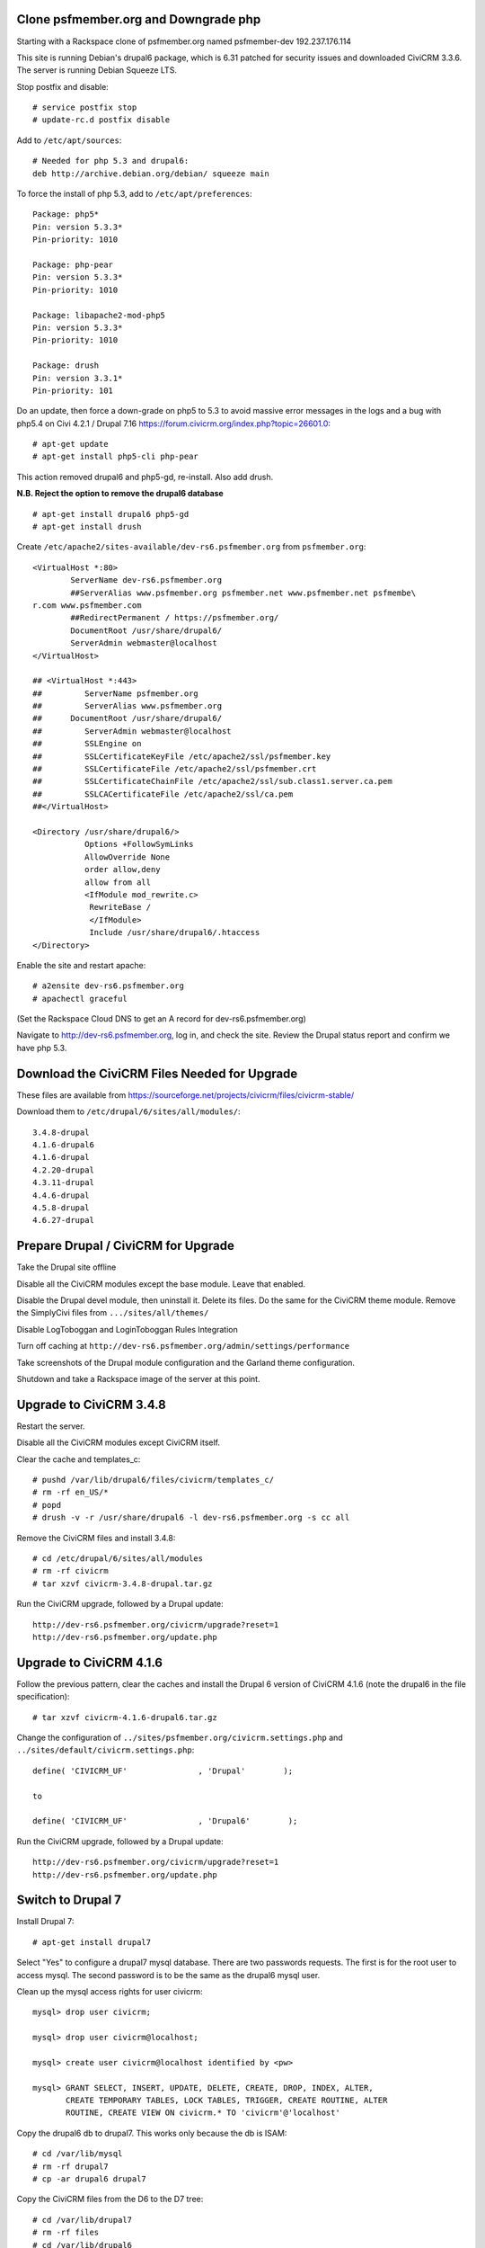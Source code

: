 Clone psfmember.org and Downgrade php
=====================================

.. 28 March 2017: 

Starting with a Rackspace clone of psfmember.org named psfmember-dev
192.237.176.114

This site is running Debian's drupal6 package, which is 6.31 patched for
security issues and downloaded CiviCRM 3.3.6.  The server is running Debian
Squeeze LTS.

Stop postfix and disable::

  # service postfix stop
  # update-rc.d postfix disable

Add to ``/etc/apt/sources``::

  # Needed for php 5.3 and drupal6:
  deb http://archive.debian.org/debian/ squeeze main

To force the install of php 5.3, add to ``/etc/apt/preferences``::

  Package: php5*
  Pin: version 5.3.3*
  Pin-priority: 1010

  Package: php-pear
  Pin: version 5.3.3*
  Pin-priority: 1010

  Package: libapache2-mod-php5
  Pin: version 5.3.3*
  Pin-priority: 1010

  Package: drush
  Pin: version 3.3.1*
  Pin-priority: 101
  

Do an update, then force a down-grade on php5 to 5.3 to avoid massive error
messages in the logs and a bug with php5.4 on Civi 4.2.1 / Drupal 7.16
https://forum.civicrm.org/index.php?topic=26601.0::

  # apt-get update
  # apt-get install php5-cli php-pear

.. 
 psfmember-dev:/home/kbk# apt-get install php5-common php-pear
 Reading package lists... Done
 Building dependency tree       
 Reading state information... Done
 The following package was automatically installed and is no longer required:
   lsof
 Use 'apt-get autoremove' to remove it.
 The following extra packages will be installed:
   libapache2-mod-php5 libdb4.8 php5-cli php5-mcrypt php5-mysql php5-suhosin
 Suggested packages:
   php5-dev
 The following packages will be REMOVED:
   drupal6 php5-gd
 The following NEW packages will be installed:
   libdb4.8 php-pear php5-suhosin
 The following packages will be DOWNGRADED:
   libapache2-mod-php5 php5-cli php5-common php5-mcrypt php5-mysql
 0 upgraded, 3 newly installed, 5 downgraded, 2 to remove and 0 not upgraded.
 Need to get 7,778 kB of archives.
 After this operation, 1,792 kB disk space will be freed.
 Do you want to continue [Y/n]? 
 Get:1 http://archive.debian.org/debian/ squeeze/main libdb4.8 amd64 4.8.30-2 [696 kB]
 Get:2 http://archive.debian.org/debian/ squeeze/main php5-mcrypt amd64 5.3.3-7+squeeze19 [15.2 kB]
 Get:3 http://archive.debian.org/debian/ squeeze/main php5-cli amd64 5.3.3-7+squeeze19 [2,944 kB]
 Get:4 http://archive.debian.org/debian/ squeeze/main php5-mysql amd64 5.3.3-7+squeeze19 [76.7 kB]
 Get:5 http://archive.debian.org/debian/ squeeze/main libapache2-mod-php5 amd64 5.3.3-7+squeeze19 [3,039 kB]
 Get:6 http://archive.debian.org/debian/ squeeze/main php5-common amd64 5.3.3-7+squeeze19 [556 kB]
 Get:7 http://archive.debian.org/debian/ squeeze/main php-pear all 5.3.3-7+squeeze19 [363 kB]
 Get:8 http://archive.debian.org/debian/ squeeze/main php5-suhosin amd64 0.9.32.1-1 [88.4 kB]
 Fetched 7,778 kB in 3s (2,563 kB/s)
 (Reading database ... 42705 files and directories currently installed.)
 Removing drupal6 ...
 Removing php5-gd ...
 Processing triggers for libapache2-mod-php5 ...
 Action 'configtest' failed.
 The Apache error log may have more information.
 Your apache2 configuration is broken, so we're not restarting it for you.
 Selecting previously unselected package libdb4.8.
 (Reading database ... 42174 files and directories currently installed.)
 Unpacking libdb4.8 (from .../libdb4.8_4.8.30-2_amd64.deb) ...
 dpkg: warning: downgrading php5-mcrypt from 5.4.45-0+deb7u8 to 5.3.3-7+squeeze19
 Preparing to replace php5-mcrypt 5.4.45-0+deb7u8 (using .../php5-mcrypt_5.3.3-7+squeeze19_amd64.deb) ...
 Unpacking replacement php5-mcrypt ...
 dpkg: warning: downgrading php5-cli from 5.4.45-0+deb7u8 to 5.3.3-7+squeeze19
 Preparing to replace php5-cli 5.4.45-0+deb7u8 (using .../php5-cli_5.3.3-7+squeeze19_amd64.deb) ...
 Unpacking replacement php5-cli ...
 dpkg: warning: downgrading php5-mysql from 5.4.45-0+deb7u8 to 5.3.3-7+squeeze19
 Preparing to replace php5-mysql 5.4.45-0+deb7u8 (using .../php5-mysql_5.3.3-7+squeeze19_amd64.deb) ...
 Unpacking replacement php5-mysql ...
 dpkg: warning: downgrading libapache2-mod-php5 from 5.4.45-0+deb7u8 to 5.3.3-7+squeeze19
 Preparing to replace libapache2-mod-php5 5.4.45-0+deb7u8 (using .../libapache2-mod-php5_5.3.3-7+squeeze19_amd64.deb) ...
 Unpacking replacement libapache2-mod-php5 ...
 dpkg: warning: downgrading php5-common from 5.4.45-0+deb7u8 to 5.3.3-7+squeeze19
 Preparing to replace php5-common 5.4.45-0+deb7u8 (using .../php5-common_5.3.3-7+squeeze19_amd64.deb) ...
 Unpacking replacement php5-common ...
 dpkg: warning: unable to delete old directory '/etc/php5/mods-available': Directory not empty
 Selecting previously unselected package php-pear.
 Unpacking php-pear (from .../php-pear_5.3.3-7+squeeze19_all.deb) ...
 Selecting previously unselected package php5-suhosin.
 Unpacking php5-suhosin (from .../php5-suhosin_0.9.32.1-1_amd64.deb) ...
 Processing triggers for man-db ...
 Setting up libdb4.8 (4.8.30-2) ...
 Setting up php5-common (5.3.3-7+squeeze19) ...
 Installing new version of config file /etc/cron.d/php5 ...
 Setting up php5-cli (5.3.3-7+squeeze19) ...
 Replacing config file /etc/php5/cli/php.ini with new version
 Setting up libapache2-mod-php5 (5.3.3-7+squeeze19) ...
 Installing new version of config file /etc/apache2/mods-available/php5.conf ...
 Replacing config file /etc/php5/apache2/php.ini with new version
 Action 'configtest' failed.
 The Apache error log may have more information.
 Your apache2 configuration is broken, so we're not restarting it for you.
 Setting up php5-mcrypt (5.3.3-7+squeeze19) ...
 Setting up php5-mysql (5.3.3-7+squeeze19) ...
 Setting up php-pear (5.3.3-7+squeeze19) ...
 Setting up php5-suhosin (0.9.32.1-1) ...
 Processing triggers for libapache2-mod-php5 ...
 Action 'configtest' failed.
 The Apache error log may have more information.
 Your apache2 configuration is broken, so we're not restarting it for you.
 [master 8c7aabe] committing changes in /etc after apt run
  Author: kbk <kbk@psfmember-dev>
  15 files changed, 594 insertions(+), 342 deletions(-)
  delete mode 120000 apache2/conf.d/drupal6.conf
  rewrite apache2/mods-available/php5.conf (98%)
  delete mode 120000 drupal/6/sites/default/files
  create mode 100644 pear/pear.conf
  delete mode 120000 php5/conf.d/20-gd.ini
  create mode 100644 php5/conf.d/mcrypt.ini
  create mode 100644 php5/conf.d/mysql.ini
  create mode 100644 php5/conf.d/mysqli.ini
  create mode 100644 php5/conf.d/pdo.ini
  create mode 100644 php5/conf.d/pdo_mysql.ini
  create mode 100644 php5/conf.d/suhosin.ini


This action removed drupal6 and php5-gd, re-install.  Also add drush.

**N.B. Reject the option to remove the drupal6 database** ::

  
  # apt-get install drupal6 php5-gd
  # apt-get install drush
.. 
  psfmember-dev:/home/kbk# apt-get install drupal6
  Reading package lists... Done
  Building dependency tree       
  Reading state information... Done
  The following package was automatically installed and is no longer required:
    lsof
  Use 'apt-get autoremove' to remove it.
  The following extra packages will be installed:
    libjpeg62 libt1-5 php5-gd
  The following NEW packages will be installed:
    drupal6 libjpeg62 libt1-5 php5-gd
  0 upgraded, 4 newly installed, 0 to remove and 0 not upgraded.
  Need to get 1,442 kB of archives.
  After this operation, 5,835 kB of additional disk space will be used.
  Do you want to continue [Y/n]? 
  Get:1 http://archive.debian.org/debian/ squeeze/main php5-gd amd64 5.3.3-7+squeeze19 [39.2 kB]
  Get:2 http://httpredir.debian.org/debian/ wheezy/main libjpeg62 amd64 6b1-3+deb7u1 [96.9 kB]
  Get:3 http://httpredir.debian.org/debian/ wheezy/main libt1-5 amd64 5.1.2-3.6 [174 kB]
  Get:4 http://archive.debian.org/debian/ squeeze/main drupal6 all 6.31-1 [1,132 kB]
  Fetched 1,442 kB in 1s (1,057 kB/s)
  Selecting previously unselected package libjpeg62:amd64.
  (Reading database ... 42381 files and directories currently installed.)
  Unpacking libjpeg62:amd64 (from .../libjpeg62_6b1-3+deb7u1_amd64.deb) ...
  Selecting previously unselected package libt1-5.
  Unpacking libt1-5 (from .../libt1-5_5.1.2-3.6_amd64.deb) ...
  Selecting previously unselected package php5-gd.
  Unpacking php5-gd (from .../php5-gd_5.3.3-7+squeeze19_amd64.deb) ...
  Selecting previously unselected package drupal6.
  Unpacking drupal6 (from .../drupal6_6.31-1_all.deb) ...
  Processing triggers for libapache2-mod-php5 ...
  [ ok ] Reloading web server config: apache2.
  Setting up libjpeg62:amd64 (6b1-3+deb7u1) ...
  Setting up libt1-5 (5.1.2-3.6) ...
  Setting up php5-gd (5.3.3-7+squeeze19) ...
  Processing triggers for libapache2-mod-php5 ...
  [ ok ] Reloading web server config: apache2.
  Setting up drupal6 (6.31-1) ...
  dbconfig-common: writing config to /etc/dbconfig-common/drupal6.conf
  Replacing config file /etc/drupal/6/sites/default/dbconfig.php with new version
  dbconfig-common: flushing administrative password
  www-data www-data 750 /var/lib/drupal6/files
  [master 69bc576] committing changes in /etc after apt run
   Author: kbk <kbk@psfmember-dev>
   4 files changed, 5 insertions(+), 1 deletion(-)
   create mode 120000 drupal/6/sites/default/files
   create mode 100644 php5/conf.d/gd.ini

Create ``/etc/apache2/sites-available/dev-rs6.psfmember.org`` from ``psfmember.org``::

  <VirtualHost *:80>
	  ServerName dev-rs6.psfmember.org
	  ##ServerAlias www.psfmember.org psfmember.net www.psfmember.net psfmembe\
  r.com www.psfmember.com
	  ##RedirectPermanent / https://psfmember.org/
	  DocumentRoot /usr/share/drupal6/
	  ServerAdmin webmaster@localhost
  </VirtualHost>

  ## <VirtualHost *:443>
  ##         ServerName psfmember.org
  ##         ServerAlias www.psfmember.org
  ##      DocumentRoot /usr/share/drupal6/
  ##         ServerAdmin webmaster@localhost
  ##         SSLEngine on
  ##         SSLCertificateKeyFile /etc/apache2/ssl/psfmember.key
  ##         SSLCertificateFile /etc/apache2/ssl/psfmember.crt
  ##         SSLCertificateChainFile /etc/apache2/ssl/sub.class1.server.ca.pem
  ##         SSLCACertificateFile /etc/apache2/ssl/ca.pem
  ##</VirtualHost>

  <Directory /usr/share/drupal6/>
	     Options +FollowSymLinks
	     AllowOverride None
	     order allow,deny
	     allow from all
	     <IfModule mod_rewrite.c>
	      RewriteBase /
	      </IfModule>
	      Include /usr/share/drupal6/.htaccess
  </Directory>

Enable the site and restart apache::

  # a2ensite dev-rs6.psfmember.org
  # apachectl graceful

(Set the Rackspace Cloud DNS to get an A record for dev-rs6.psfmember.org)

Navigate to http://dev-rs6.psfmember.org, log in, and check the site.  Review the
Drupal status report and confirm we have php 5.3.

.. * 29 March 2017:

Download  the CiviCRM Files Needed for Upgrade
================================================

These files are available from
https://sourceforge.net/projects/civicrm/files/civicrm-stable/

Download them to ``/etc/drupal/6/sites/all/modules/``::

  3.4.8-drupal
  4.1.6-drupal6
  4.1.6-drupal
  4.2.20-drupal
  4.3.11-drupal
  4.4.6-drupal
  4.5.8-drupal
  4.6.27-drupal

Prepare Drupal / CiviCRM for Upgrade
====================================

Take the Drupal site offline

Disable all the CiviCRM modules except the base module. Leave that enabled.

Disable the Drupal devel module, then uninstall it.  Delete its files. Do the
same for the CiviCRM theme module. Remove the SimplyCivi files from
``.../sites/all/themes/``

Disable LogToboggan and LoginToboggan Rules Integration

Turn off caching at ``http://dev-rs6.psfmember.org/admin/settings/performance``

Take screenshots of the Drupal module configuration and the Garland theme
configuration.

Shutdown and take a Rackspace image of the server at this point.

Upgrade to CiviCRM 3.4.8
==========================

Restart the server.

Disable all the CiviCRM modules except CiviCRM itself.

Clear the cache and templates_c::

  # pushd /var/lib/drupal6/files/civicrm/templates_c/
  # rm -rf en_US/*
  # popd
  # drush -v -r /usr/share/drupal6 -l dev-rs6.psfmember.org -s cc all

Remove the CiviCRM files and install 3.4.8::

  # cd /etc/drupal/6/sites/all/modules
  # rm -rf civicrm
  # tar xzvf civicrm-3.4.8-drupal.tar.gz

Run the CiviCRM upgrade, followed by a Drupal update::

  http://dev-rs6.psfmember.org/civicrm/upgrade?reset=1
  http://dev-rs6.psfmember.org/update.php

Upgrade to CiviCRM 4.1.6
========================

Follow the previous pattern, clear the caches and install the Drupal 6 version
of CiviCRM 4.1.6 (note the drupal6 in the file specification)::

  # tar xzvf civicrm-4.1.6-drupal6.tar.gz 

Change the configuration of ``../sites/psfmember.org/civicrm.settings.php`` and
``../sites/default/civicrm.settings.php``::

  define( 'CIVICRM_UF'               , 'Drupal'        );

  to

  define( 'CIVICRM_UF'               , 'Drupal6'        );

Run the CiviCRM upgrade, followed by a Drupal update::

  http://dev-rs6.psfmember.org/civicrm/upgrade?reset=1
  http://dev-rs6.psfmember.org/update.php

Switch to Drupal 7
==================

Install Drupal 7::

  # apt-get install drupal7

Select "Yes" to configure a drupal7 mysql database. There are two passwords
requests.  The first is for the root user to access mysql. The second password
is to be the same as the drupal6 mysql user.

.. 
  If db access issues, verify this 
  mysql> grant usage on *.* to drupal7@localhost identified by <pw>
  mysql> grant all on drupal7.* to drupal7@localhost

.. https://wiki.civicrm.org/confluence/display/CRMDOC/CiviCRM+MySQL+Permission+Requirements

Clean up the mysql access rights for user civicrm::

  mysql> drop user civicrm;

  mysql> drop user civicrm@localhost;

  mysql> create user civicrm@localhost identified by <pw>

  mysql> GRANT SELECT, INSERT, UPDATE, DELETE, CREATE, DROP, INDEX, ALTER,
  	 CREATE TEMPORARY TABLES, LOCK TABLES, TRIGGER, CREATE ROUTINE, ALTER
  	 ROUTINE, CREATE VIEW ON civicrm.* TO 'civicrm'@'localhost'

Copy the drupal6 db to drupal7.  This works only because the db is ISAM::

  # cd /var/lib/mysql
  # rm -rf drupal7
  # cp -ar drupal6 drupal7

Copy the CiviCRM files from the D6 to the D7 tree::

  # cd /var/lib/drupal7
  # rm -rf files
  # cd /var/lib/drupal6
  # cp -ar files /var/lib/drupal7

Copy the D7 .htaccess file into the files directory::

  # cd /var/lib/drupal7/files
  # cp -a /usr/share/doc/drupal7/file.htaccess .htaccess
  # chown www-data:www-data .htaccess
  # chmod 644 .htaccess

Copy the virtual host files into the D7 tree::

  # cd /etc/drupal/7/sites
  # cp -ar default psfmember.org
  # cp -a /etc/drupal/6/sites/psfmember.org/civicrm.settings.php psfmember.org

Configure the copied civicrm.settings.php for Drupal 7::

  Edit /etc/drupal/7/sites/psfmember.org

  Was:
  define( 'CIVICRM_UF'               , 'Drupal6'        );
  Is:
  define( 'CIVICRM_UF'               , 'Drupal'        );

  Was:
  define( 'CIVICRM_UF_DSN' , 'mysql://drupal6:0MhAQL0wh87s@localhost/drupal6?new_link=true' );
  Is:
  define( 'CIVICRM_UF_DSN' , 'mysql://drupal7:0MhAQL0wh87s@localhost/drupal7?new_link=true' );

  Was:
  $civicrm_root = '/usr/share/drupal6/sites/all/modules/civicrm';
  Is:
  $civicrm_root = '/usr/share/drupal7/sites/all/modules/civicrm';

  Was:
  define( 'CIVICRM_TEMPLATE_COMPILEDIR', '/usr/share/drupal6/sites/psfmember.or	g/files/civicrm/templates_c/' );
  Is:
  define( 'CIVICRM_TEMPLATE_COMPILEDIR', '/usr/share/drupal7/sites/psfmember.org/files/civicrm/templates_c/' );

  Was:
  define( 'CIVICRM_TEMPLATE_COMPILEDIR', '/usr/share/drupal6/sites/psfmember.org/files/civicrm/templates_c/' );
  Is:
  define( 'CIVICRM_TEMPLATE_COMPILEDIR', '/usr/share/drupal7/sites/psfmember.org/files/civicrm/templates_c/' );

  Was:
  define( 'CIVICRM_UF_BASEURL'      , 'https://psfmember.org/' );
  Is:
  define( 'CIVICRM_UF_BASEURL'      , 'http://dev-rs7.psfmember.org/' );

  Note: the previous change is only needed for a development site, but it is
  important there to avoid impacting the production site.

  Was:
  define( 'CIVICRM_MAIL_LOG', '/usr/share/drupal6/sites/dev-do.psfmember.org/files/civicrm/templates_c//mail.log' );
  Is:
  define( 'CIVICRM_MAIL_LOG', '/usr/share/drupal7/sites/dev-do.psfmember.org/files/civicrm/templates_c//mail.log' );

Copy the D6 CiviCRM .../sites/all tree into the D7 location::

  # cd /etc/drupal/7/sites
  # cp -ar /etc/drupal/6/sites/all/ all

Remove the D6 CiviCRM tarballs::
  
  # cd /etc/drupal/7/sites/all/modules
  # rm civicrm-3* civicrm-4.1.6-drupal6.tar.gz

Install the D7 CiviCRM 4.1.6 files::

  # rm -rf civicrm
  # tar xzvf civicrm-4.1.6-drupal.tar.gz

Setup access to the D7 site. First, set the Rackspace Cloud DNS to get an A
record for dev-rs7.psfmember.org. Then, add to
``/etc/apache2/sites-enabled/dev-rs7.psfmember.org``::

  <VirtualHost *:80>
          ServerName dev-rs7.psfmember.org
          ##ServerAlias www.psfmember.org psfmember.net www.psfmember.net psfmember.com www.psfmember.com
          ##RedirectPermanent / https://psfmember.org/
          DocumentRoot /usr/share/drupal7/
          ServerAdmin webmaster@localhost
  </VirtualHost>

  <Directory /usr/share/drupal6/>
             Options +FollowSymLinks
             AllowOverride None
             order allow,deny
             allow from all
             <IfModule mod_rewrite.c>
              RewriteBase /
              </IfModule>
              Include /usr/share/drupal6/.htaccess
  </Directory>

Enable the site and restart apache::

  # a2ensite dev-rs7.psfmember.org
  # apachectl graceful

Take a Rackspace image at this point.

Perform the Drupal 7 Upgrade
===============================

..
   Tried an update.php.
   "The website encountered an upexpected error"
   Set $update_free_access=TRUE; in .../sites/psfmember.org/settings.php
   Repeat the update.php
   This time it got to the update page.
   136 pending updates

Set update free access::

  edit /etc/drupal/7/sites/psfmember.org
  Change: $update_free_access = TRUE;

Navigate to http://dev-rs7.psfmember.org/update.php

This will spin for a couple of minutes, and then open the update
webpage. Continue with the update.  The next screen will be a list of changes.
Take a screen shot.

Clear update free access::

  edit /etc/drupal/7/sites/psfmember.org
  Change: $update_free_access = FALSE;

Navigate to http://dev-rs7.psfmember.org/login/ and log in as Drupal user 1. In this
case, that is user psf.

Navigate to http://dev-rs7.psfmember.org/civicrm/  

You are now running CiviCRM 4.1.6 in D7.

Set the Drupal 7 cron key::
  
  The key can be found in the Drupal Status Report.

  edit ``/etc/drupal/7//sites/psfmember.org/settings.php``

  Was:
  # $cron_key = '<cron_key>';
  Is:
  $cron_key = 'h8euBg5LHiBXLfTi3xUSw8pRqy5opGd4X5anx4pkm2Q';

Uninstall D6 Modules:  The following modules need to be disabled and uninstalled in Drupal Modules page, then delete their files in ``...sites/all/modules``::

  Advanced Help
  Civicrm Theme
  Ckeditor
  Front Page
  Jquery Update
  Logintoboggan
  Node Privacy by Role
  Rules
  Wysiwyg

Uninstall CiviGroup Roles Sync and CiviMember Roles Sync

Download and install D7 versions of the following modules::

  Advanced Help
  Ckeditor
  Entity API
  Front Page
  Jquery Update
  Logintoboggan
  Rules
  Wysiwyg Version 7.x-2.2 only!

Enable those modules.

Perform a Drupal update: Navigate to http://dev-rs7.psfmember.org/update.php

Shutdown and take a Rackspace image.

Upgrade CiviCRM by Minor Versions
=================================

Navigate to http://dev-rs7.psfmember.org/civicrm/admin/setting/misc?reset=1
and set Logging to "No".  
Then navigate to http://dev-rs7.psfmember.org/civicrm/admin/setting/debug
and set Enable Drupal Watchdog to "No"
This is important!

The ``/etc/drupal/7/sites/psfmember.org/civicrm.settings.php`` file must have the following text added just above the line reading "Do not change anything below..."::

  // These lines should appear just above the line "Do not change anything below this line. Keep as is"
  /**
   * This setting logs all emails to a file. Useful for debugging any mail (or civimail) issues.
   * This will not send any email, so ensure this is commented out in production
   */
  // define( 'CIVICRM_MAIL_LOG', '/home/lnp/public_html_test/sites/default/files/civicrm/templates_c/mail.log' );

  /**
   * Settings to enable external caching using a Memcache server.  This is an
   * advanced features, and you should read and understand the documentation
   * before you turn it on.
   *
   * @see http://civicrm.org/node/126
   */

  /**
   * If you have a memcache server configured and want CiviCRM to make use of it,
   * set the following to 1.  You should only set this once you have your memcache
   * server up and working, because CiviCRM will not start up if your server is
   * unavailable on the host and port that you specify.
   */
  define( 'CIVICRM_USE_MEMCACHE', 0 );

  /**
   * Change this to the IP address of your memcache server if it is not on the
   * same machine (Unix).
   */
  define( 'CIVICRM_MEMCACHE_HOST', 'localhost' );

  /**
   * Change this if you are not using the standard port for memcache (11211)
   */
  define( 'CIVICRM_MEMCACHE_PORT', 11211 );

  /**
   * Items in cache will expire after the number of seconds specified here.
   * Default value is 3600 (i.e., after an hour)
   */
  define( 'CIVICRM_MEMCACHE_TIMEOUT', 3600 );

  /**
   * If you are sharing the same memcache instance with more than one CiviCRM
   * database, you will need to set a different value for the following argument
   * so that each copy of CiviCRM will not interfere with other copies.  If you only
   * have one copy of CiviCRM, you may leave this set to ''.  A good value for
   * this if you have two servers might be 'server1_' for the first server, and
   * 'server2_' for the second server.
   */
  define( 'CIVICRM_MEMCACHE_PREFIX', '' );

Then, at the very end of the file, add these lines::

  require_once 'CRM/Core/ClassLoader.php';
  CRM_Core_ClassLoader::singleton()->register();

Clear the caches and delete templates_c::

  # cd /var/lib/drupal7/files/civicrm/templates_c
  # rm -rf en_US/*

  # drush -v -r /usr/share/drupal7 -l dev-rs7.psfmember.org -s cc all

Shutdown and make a Rackspace image.

Install civi 4.2.20 files::

  # cd /etc/drupal/7/sites/all/modules
  # rm -rf civicrm
  # tar xzvf civicrm-4.2.20-drupal.tar.gz

It is necessary to disable mysql binary logging during the upgrade to 4.2.20.
Temporarily comment out these lines in ``/etc/mysql/my.cnf``::

 #log_bin                        = /var/log/mysql/mysql-bin.log
 #expire_logs_days       = 90
 #max_binlog_size         = 100M

Restart mysql::
 
 # service mysql restart 


Navigate to http://dev-rs7.psfmember.org/civicrm/upgrade?reset=1

Note: there are four contribution records in this clone that are multiply
linked.  They will be deleted from the production site.  Here, accept the
automated patch-up.

Take a screenshot of the upgrade notices.

.. Made an image at 4.2.20

Install CiviCRM 4.3.11 files, clear the cache, delete templates.

Do a CiviCRM upgrade.  Take a screenshot of the notices.

Repeat for CiviCRM 4.4.6

.. got a whitescreen.  civi can't read templates. Revert to 4.3.11 files and
   database.

.. The permissionss on en_US were root:root - even though deleted before
   upgrade. Turn on drupal and civi debug and backtrace.
   
.. Move forward to 4.4.6 with debug. .../templates_c/en_US was being created by
   root somehow and didn't have permissions for www-data.  Changed the owner to
   www-data:www-data and don't delete it, delete the directories under
   it. Modify all the instructions above to do that!

Repeat for CiviCRM 4.5.8

Repeat for CiviCRM 4.6.27

.. Turn off Drupal and Civi debugging

.. Evaluate later whether mysql binary logging can be switched back on.

Enable the following modules::

  Rules UI
  Rules Scheduler

  Logintoboggan Rules Integration
  
  CiviCRM Rules Integration
  CiviGroup Roles Sync
  CiviMember Roles Sync

Navigate to http://dev-rs7.psfmember.org/update.php to do a database update.

Take the D7 site out of maintenance mode.

.. (Research how to replace the missing Front Page module.)

.. It turned out that the Front Page module was fine, it was the frontpage module that was broken.  Go back to the Drupal module upgrade section above and simply download and install Front Page

(You can also take the D6 site http://dev-rs6.psfmember.org out of maintenance mode, if useful.)

Fix the CiviCRM complaint that curl is not installed::

  apt-get install php5-curl
  
  Clear the Drupal caches

  Navigate to http://dev-rs7.psfmember.org/civicrm/admin/setting/component/

  Click on Save


